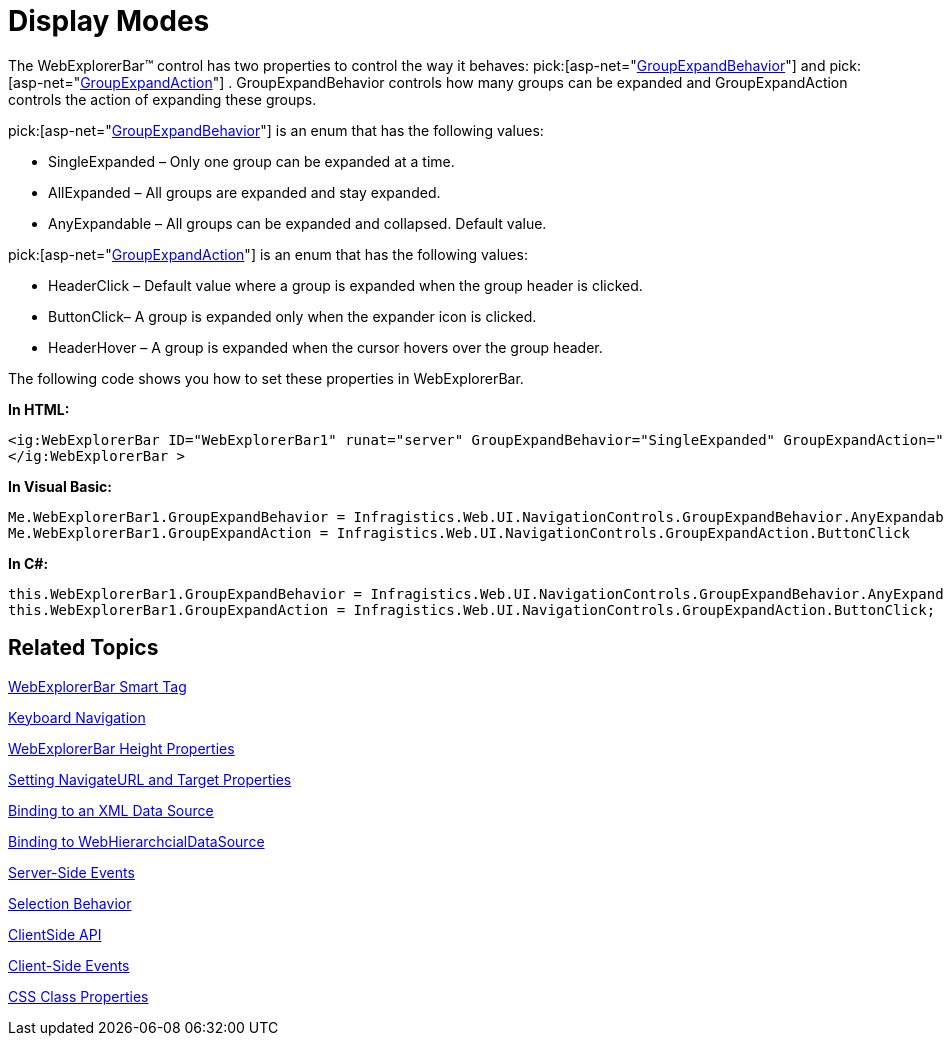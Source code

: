 ﻿////

|metadata|
{
    "name": "webexplorerbar-display-modes",
    "controlName": ["WebExplorerBar"],
    "tags": ["How Do I"],
    "guid": "{3AC9BDCC-A06A-41D1-8A3C-F558A3226468}",  
    "buildFlags": [],
    "createdOn": "2010-01-03T22:33:29Z"
}
|metadata|
////

= Display Modes

The WebExplorerBar™ control has two properties to control the way it behaves:  pick:[asp-net="link:infragistics4.web.v{ProductVersion}~infragistics.web.ui.navigationcontrols.webexplorerbar~groupexpandbehavior.html[GroupExpandBehavior]"]  and  pick:[asp-net="link:infragistics4.web.v{ProductVersion}~infragistics.web.ui.navigationcontrols.webexplorerbar~groupexpandaction.html[GroupExpandAction]"]  . GroupExpandBehavior controls how many groups can be expanded and GroupExpandAction controls the action of expanding these groups.

pick:[asp-net="link:infragistics4.web.v{ProductVersion}~infragistics.web.ui.navigationcontrols.groupexpandbehavior.html[GroupExpandBehavior]"]  is an enum that has the following values:

* SingleExpanded – Only one group can be expanded at a time.
* AllExpanded – All groups are expanded and stay expanded.
* AnyExpandable – All groups can be expanded and collapsed. Default value.

pick:[asp-net="link:infragistics4.web.v{ProductVersion}~infragistics.web.ui.navigationcontrols.groupexpandaction.html[GroupExpandAction]"]  is an enum that has the following values:

* HeaderClick – Default value where a group is expanded when the group header is clicked.
* ButtonClick– A group is expanded only when the expander icon is clicked.
* HeaderHover – A group is expanded when the cursor hovers over the group header.

The following code shows you how to set these properties in WebExplorerBar.

*In HTML:*

----
<ig:WebExplorerBar ID="WebExplorerBar1" runat="server" GroupExpandBehavior="SingleExpanded" GroupExpandAction="ButtonClick"> 
</ig:WebExplorerBar >
----

*In Visual Basic:*

----
Me.WebExplorerBar1.GroupExpandBehavior = Infragistics.Web.UI.NavigationControls.GroupExpandBehavior.AnyExpandable 
Me.WebExplorerBar1.GroupExpandAction = Infragistics.Web.UI.NavigationControls.GroupExpandAction.ButtonClick
----

*In C#:*

----
this.WebExplorerBar1.GroupExpandBehavior = Infragistics.Web.UI.NavigationControls.GroupExpandBehavior.AnyExpandable;
this.WebExplorerBar1.GroupExpandAction = Infragistics.Web.UI.NavigationControls.GroupExpandAction.ButtonClick;
----

== Related Topics

link:webexplorerbar-smart-tag.html[WebExplorerBar Smart Tag]

link:webexplorerbar-keyboard-navigation.html[Keyboard Navigation]

link:webexplorerbar-height-properties.html[WebExplorerBar Height Properties]

link:webexplorerbar-setting-navigateurl-and-target-properties.html[Setting NavigateURL and Target Properties]

link:webexplorerbar-binding-to-an-xml-data-source.html[Binding to an XML Data Source]

link:webexplorerbar-binding-to-webhierarchcialdatasource.html[Binding to WebHierarchcialDataSource]

link:webexplorerbar-serverevents.html[Server-Side Events]

link:webexplorerbar-selection-behavior.html[Selection Behavior]

link:webexplorerbar-clientside-api.html[ClientSide API]

link:webexplorerbar-clientevents.html[Client-Side Events]

link:webexplorerbar-styling.html[CSS Class Properties]